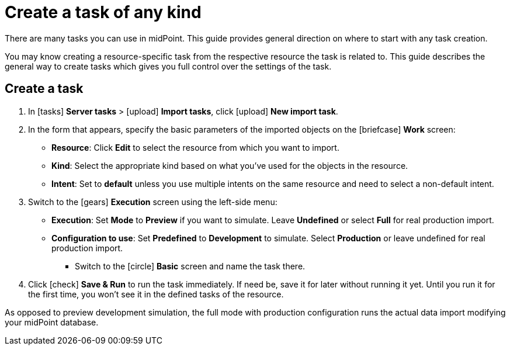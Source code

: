 = Create a task of any kind
:page-nav-title: 'General task creation'
:page-display-order: 1
:page-toc: top
:experimental:
:icons: font

There are many tasks you can use in midPoint.
This guide provides general direction on where to start with any task creation.

You may know creating a resource-specific task from the respective resource the task is related to.
This guide describes the general way to create tasks which gives you full control over the settings of the task.

// TODO: rewrite so that it's general; originally taken from import tasks

== Create a task

. In icon:tasks[] *Server tasks* > icon:upload[] *Import tasks*, click icon:upload[role="green"] btn:[New import task].
. In the form that appears, specify the basic parameters of the imported objects on the icon:briefcase[] *Work* screen:
	** *Resource*: Click btn:[Edit] to select the resource from which you want to import.
	** *Kind*: Select the appropriate kind based on what you've used for the objects in the resource.
	** *Intent*: Set to *default* unless you use multiple intents on the same resource and need to select a non-default intent.
. Switch to the icon:gears[] *Execution* screen using the left-side menu:
	** *Execution*: Set *Mode* to *Preview* if you want to simulate. Leave *Undefined* or select *Full* for real production import.
	** *Configuration to use*: Set *Predefined* to *Development* to simulate. Select *Production* or leave undefined for real production import.
* Switch to the icon:circle[] btn:[Basic] screen and name the task there.
. Click icon:check[] btn:[Save & Run] to run the task immediately.
	If need be, save it for later without running it yet.
	Until you run it for the first time, you won't see it in the defined tasks of the resource.

As opposed to preview development simulation, the full mode with production configuration runs the actual data import modifying your midPoint database.

// TODO: Mention simulation and link reading simulation results article.

